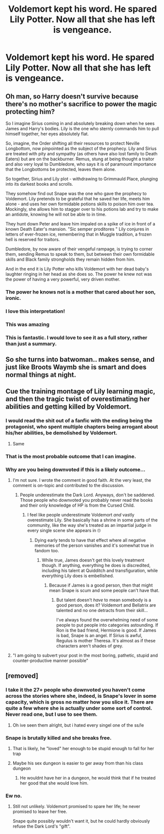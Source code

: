 #+TITLE: Voldemort kept his word. He spared Lily Potter. Now all that she has left is vengeance.

* Voldemort kept his word. He spared Lily Potter. Now all that she has left is vengeance.
:PROPERTIES:
:Author: Vercalos
:Score: 33
:DateUnix: 1598405854.0
:DateShort: 2020-Aug-26
:FlairText: Prompt
:END:

** Oh man, so Harry doesn't survive because there's no mother's sacrifice to power the magic protecting him?

So I imagine Sirius coming in and absolutely breaking down when he sees James and Harry's bodies. Lily is the one who sternly commands him to pull himself together, her eyes absolutely flat.

So, imagine, the Order shifting all their resources to protect Neville Longbottom, now pinpointed as the subject of the prophecy. Lily and Sirius are treated with pity and sympathy (as others have also lost family to Death Eaters) but are on the backburner. Remus, stung at being thought a traitor and also very loyal to Dumbledore, who says it is of paramount importance that the Longbottoms be protected, leaves them alone.

So together, Sirius and Lily plot - withdrawing to Grimmauld Place, plunging into its darkest books and scrolls.

They somehow find out Snape was the one who gave the prophecy to Voldemort. Lily pretends to be grateful that he saved her life, meets him alone - and uses her own formidable potions skills to poison him over tea. Mockingly, she allows him to stagger over to his potions lab and try to make an antidote, knowing he will not be able to in time.

They hunt down Peter and leave him impaled on a spike of ice in front of a known Death Eater's mansion. "Sic semper proditores " Lily conjures in letters of ever-frozen ice, remembering that in Muggle tradition, a frozen hell is reserved for traitors.

Dumbledore, by now aware of their vengeful rampage, is trying to corner them, sending Remus to speak to them, but between their own formidable skills and Black family strongholds they remain hidden from him.

And in the end it is Lily Potter who kills Voldemort with her dead baby's laughter ringing in her head as she does so. The power he knew not was the power of having a very powerful, very driven mother.
:PROPERTIES:
:Author: cinderaced
:Score: 50
:DateUnix: 1598425461.0
:DateShort: 2020-Aug-26
:END:

*** The power he knows not is a mother that cared about her son, ironic.
:PROPERTIES:
:Author: Strakk012
:Score: 19
:DateUnix: 1598437481.0
:DateShort: 2020-Aug-26
:END:


*** I love this interpretation!
:PROPERTIES:
:Author: rebeccastrophe
:Score: 8
:DateUnix: 1598436108.0
:DateShort: 2020-Aug-26
:END:


*** This was amazing
:PROPERTIES:
:Score: 8
:DateUnix: 1598469252.0
:DateShort: 2020-Aug-26
:END:


*** This is fantastic. I would love to see it as a full story, rather than just a summary.
:PROPERTIES:
:Author: Vercalos
:Score: 4
:DateUnix: 1598501236.0
:DateShort: 2020-Aug-27
:END:


** So she turns into batwoman.. makes sense, and just like Broots Waymb she is smart and does normal things at night.
:PROPERTIES:
:Author: PutridBasket
:Score: 8
:DateUnix: 1598429974.0
:DateShort: 2020-Aug-26
:END:


** Cue the training montage of Lily learning magic, and then the tragic twist of overestimating her abilities and getting killed by Voldemort.
:PROPERTIES:
:Author: Impossible-Poetry
:Score: 3
:DateUnix: 1598406539.0
:DateShort: 2020-Aug-26
:END:

*** I would read the shit out of a fanfic with the ending being the protagonist, who spent multiple chapters being arrogant about his/her abilities, be demolished by Voldemort.
:PROPERTIES:
:Author: Pseudonym45
:Score: 11
:DateUnix: 1598438726.0
:DateShort: 2020-Aug-26
:END:

**** Same
:PROPERTIES:
:Score: 2
:DateUnix: 1598465407.0
:DateShort: 2020-Aug-26
:END:


*** That is the most probable outcome that I can imagine.
:PROPERTIES:
:Score: 8
:DateUnix: 1598435886.0
:DateShort: 2020-Aug-26
:END:


*** Why are you being downvoted if this is a likely outcome...
:PROPERTIES:
:Author: Thiraeth
:Score: 3
:DateUnix: 1598453757.0
:DateShort: 2020-Aug-26
:END:

**** I'm not sure. I wrote the comment in good faith. At the very least, the comment is on-topic and contributed to the discussion.
:PROPERTIES:
:Author: Impossible-Poetry
:Score: 4
:DateUnix: 1598455416.0
:DateShort: 2020-Aug-26
:END:

***** People underestimate the Dark Lord. Anyways, don't be saddened. Those people who downvoted you probably never read the books and their only knowledge of HP is from the Cursed Child.
:PROPERTIES:
:Score: 1
:DateUnix: 1598459188.0
:DateShort: 2020-Aug-26
:END:

****** I feel like people underestimate Voldemort /and/ vastly overestimate Lily. She basically has a shrine in some parts of the community, like the way she's treated as an impartial judge in every single scene she appears in 🙄
:PROPERTIES:
:Author: Thiraeth
:Score: 5
:DateUnix: 1598460997.0
:DateShort: 2020-Aug-26
:END:

******* Dying early tends to have that effect where all negative memories of the person vanishes and it's somewhat true in fandom too.
:PROPERTIES:
:Score: 6
:DateUnix: 1598461241.0
:DateShort: 2020-Aug-26
:END:

******** While true, James doesn't get this lovely treatment though. If anything, everything he does is discredited, including his talent at Quidditch and transfiguration, while everything Lily does is embellished.
:PROPERTIES:
:Author: Thiraeth
:Score: 5
:DateUnix: 1598461614.0
:DateShort: 2020-Aug-26
:END:

********* Because if James is a good person, then that might mean Snape is scum and some people can't have that.
:PROPERTIES:
:Author: tribblite
:Score: 9
:DateUnix: 1598465585.0
:DateShort: 2020-Aug-26
:END:

********** But talent doesn't /have/ to mean somebody is a good person, does it? Voldemort and Bellatrix are talented and no one detracts from their skill...

I've always found the overwhelming need of some people to put people into categories astounding. If Ron is the bad friend, Hermione is good. If James is bad, Snape is an angel. If Sirius is awful, Regulus is mother Theresa. It's almost as if these characters aren't shades of grey.
:PROPERTIES:
:Author: Thiraeth
:Score: 3
:DateUnix: 1598467917.0
:DateShort: 2020-Aug-26
:END:


**** "I am going to subvert your post in the most boring, pathetic, stupid and counter-productive manner possible"
:PROPERTIES:
:Author: Uncommonality
:Score: 1
:DateUnix: 1598477059.0
:DateShort: 2020-Aug-27
:END:


** [removed]
:PROPERTIES:
:Score: -27
:DateUnix: 1598407077.0
:DateShort: 2020-Aug-26
:END:

*** I take it the 27+ people who downvoted you haven't come across the stories where she, indeed, is Snape's lover in some capacity, which is gross no matter how you slice it. There are quite a few where she is actually under some sort of control. Never read one, but I use to see them.
:PROPERTIES:
:Author: Ash_Lestrange
:Score: 9
:DateUnix: 1598449554.0
:DateShort: 2020-Aug-26
:END:

**** Oh ive seen them alright, but i hated every singel one of the ss/le
:PROPERTIES:
:Author: hungrybluefish
:Score: 6
:DateUnix: 1598464332.0
:DateShort: 2020-Aug-26
:END:


*** Snape is brutally killed and she breaks free.
:PROPERTIES:
:Author: Foadar
:Score: 15
:DateUnix: 1598415780.0
:DateShort: 2020-Aug-26
:END:

**** That is likely, he "loved" her enough to be stupid enough to fall for her trap
:PROPERTIES:
:Author: hungrybluefish
:Score: 10
:DateUnix: 1598417655.0
:DateShort: 2020-Aug-26
:END:


**** Maybe his sex dungeon is easier to ger away from than his class dungeon
:PROPERTIES:
:Author: Jon_Riptide
:Score: -4
:DateUnix: 1598421194.0
:DateShort: 2020-Aug-26
:END:

***** He wouldnt have her in a dungeon, he would think that if he treated her good that she would love him.
:PROPERTIES:
:Author: hungrybluefish
:Score: 1
:DateUnix: 1598549905.0
:DateShort: 2020-Aug-27
:END:


*** Ew no.
:PROPERTIES:
:Author: Vercalos
:Score: 10
:DateUnix: 1598411743.0
:DateShort: 2020-Aug-26
:END:

**** Still not unlikely. Voldemort promised to spare her life; he never promised to leave her free.

Snape quite possibly wouldn't want it, but he could hardly obviously refuse the Dark Lord's "gift".
:PROPERTIES:
:Author: Evan_Th
:Score: 2
:DateUnix: 1598469739.0
:DateShort: 2020-Aug-26
:END:
